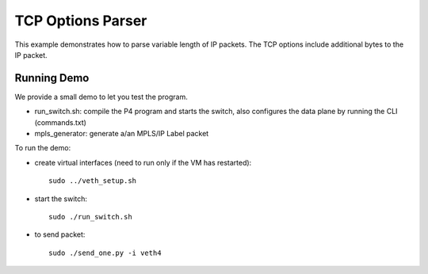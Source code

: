 TCP Options Parser
=================

This example demonstrates how to parse variable length of IP packets. The TCP
options include additional bytes to the IP packet.

Running Demo
------------

We provide a small demo to let you test the program.

* run_switch.sh: compile the P4 program and starts the switch,
  also configures the data plane by running the CLI (commands.txt)
* mpls_generator: generate a/an MPLS/IP Label packet

To run the demo:

* create virtual interfaces (need to run only if the VM has restarted)::

    sudo ../veth_setup.sh

* start the switch::

    sudo ./run_switch.sh

* to send packet::

    sudo ./send_one.py -i veth4
